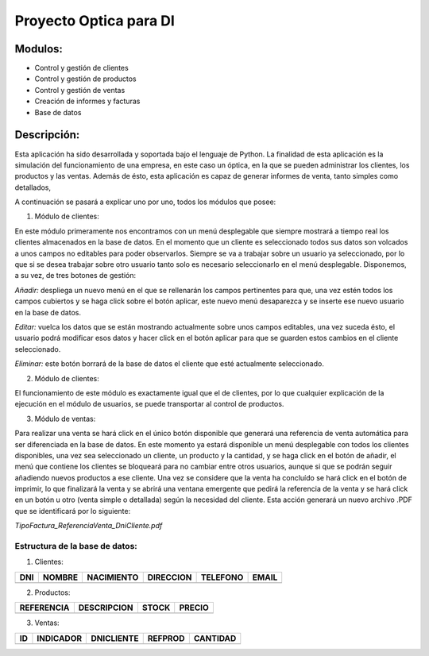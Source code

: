 Proyecto Optica para DI
=======================

Modulos:
--------
- Control y gestión de clientes
- Control y gestión de productos
- Control y gestión de ventas
- Creación de informes y facturas
- Base de datos

Descripción:
------------

Esta aplicación ha sido desarrollada y soportada bajo el lenguaje de Python.
La finalidad de esta aplicación es la simulación del funcionamiento de una
empresa, en este caso un óptica, en la que se pueden administrar los clientes,
los productos y las ventas. Además de ésto, esta aplicación es capaz de generar
informes de venta, tanto simples como detallados,

A continuación se pasará a explicar uno por uno, todos los módulos que posee:

1. Módulo de clientes:

En este módulo primeramente nos encontramos con un menú
desplegable que siempre mostrará a tiempo real los clientes almacenados en la
base de datos. En el momento que un cliente es seleccionado todos sus datos son
volcados a unos campos no editables para poder observarlos. Siempre se va a trabajar
sobre un usuario ya seleccionado, por lo que si se desea trabajar sobre otro usuario
tanto solo es necesario seleccionarlo en el menú desplegable. Disponemos, a su vez,
de tres botones de gestión:

*Añadir:* despliega un nuevo menú en el que se rellenarán los campos pertinentes para que,
una vez estén todos los campos cubiertos y se haga click sobre el botón aplicar, este
nuevo menú desaparezca y se inserte ese nuevo usuario en la base de datos.

*Editar:* vuelca los datos que se están mostrando actualmente sobre unos campos editables,
una vez suceda ésto, el usuario podrá modificar esos datos y hacer click en el botón
aplicar para que se guarden estos cambios en el cliente seleccionado.

*Eliminar:* este botón borrará de la base de datos el cliente que esté actualmente
seleccionado.

2. Módulo de clientes:

El funcionamiento de este módulo es exactamente igual que el de clientes, por lo que
cualquier explicación de la ejecución en el módulo de usuarios, se puede transportar
al control de productos.

3. Módulo de ventas:

Para realizar una venta se hará click en el único botón disponible que generará una
referencia de venta automática para ser diferenciada en la base de datos. En este momento
ya estará disponible un menú desplegable con todos los clientes disponibles, una vez sea
seleccionado un cliente, un producto y la cantidad, y se haga click en el botón de añadir,
el menú  que contiene los clientes se bloqueará para no cambiar entre otros usuarios, aunque
si que se podrán seguir añadiendo nuevos productos a ese cliente.
Una vez se considere que la venta ha concluído se hará click en el botón de imprimir,
lo que finalizará la venta y se abrirá una ventana emergente que pedirá la referencia de la
venta y se hará click en un botón u otro (venta simple o detallada) según la necesidad del
cliente. Esta acción generará un nuevo archivo .PDF que se identificará por lo siguiente:

*TipoFactura_ReferenciaVenta_DniCliente.pdf*

Estructura de la base de datos:
_______________________________

1. Clientes:

+------------+------------+-----------+-----------+-----------+-----------+
|    DNI     |   NOMBRE   | NACIMIENTO| DIRECCION | TELEFONO  |   EMAIL   |
+============+============+===========+===========+===========+===========+
|            |            |           |           |           |           |
+------------+------------+-----------+-----------+-----------+-----------+

2. Productos:

+------------+------------+-----------+-----------+
| REFERENCIA | DESCRIPCION|  STOCK    |  PRECIO   |
+============+============+===========+===========+
|            |            |           |           |
+------------+------------+-----------+-----------+

3. Ventas:

+------------+------------+-----------+-----------+-----------+
|    ID      |  INDICADOR | DNICLIENTE|  REFPROD  | CANTIDAD  |
+============+============+===========+===========+===========+
|            |            |           |           |           |
+------------+------------+-----------+-----------+-----------+